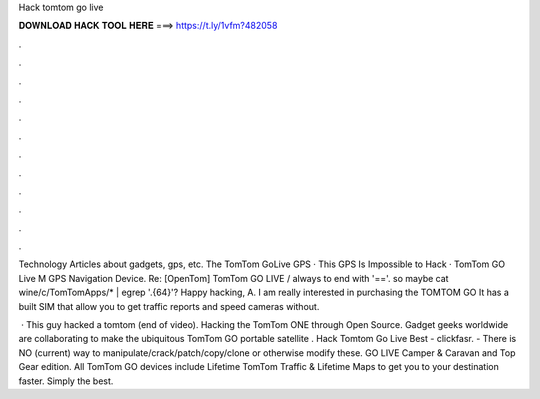 Hack tomtom go live



𝐃𝐎𝐖𝐍𝐋𝐎𝐀𝐃 𝐇𝐀𝐂𝐊 𝐓𝐎𝐎𝐋 𝐇𝐄𝐑𝐄 ===> https://t.ly/1vfm?482058



.



.



.



.



.



.



.



.



.



.



.



.

Technology Articles about gadgets, gps, etc. The TomTom GoLive GPS · This GPS Is Impossible to Hack · TomTom GO Live M GPS Navigation Device. Re: [OpenTom] TomTom GO LIVE / always to end with '=='. so maybe cat wine/c/TomTomApps/* | egrep '.{64}'? Happy hacking, A. I am really interested in purchasing the TOMTOM GO It has a built SIM that allow you to get traffic reports and speed cameras without.

 · This guy hacked a tomtom (end of video). Hacking the TomTom ONE through Open Source. Gadget geeks worldwide are collaborating to make the ubiquitous TomTom GO portable satellite . Hack Tomtom Go Live Best - clickfasr. - There is NO (current) way to manipulate/crack/patch/copy/clone or otherwise modify these. GO LIVE Camper & Caravan and Top Gear edition. All TomTom GO devices include Lifetime TomTom Traffic & Lifetime Maps to get you to your destination faster. Simply the best.
